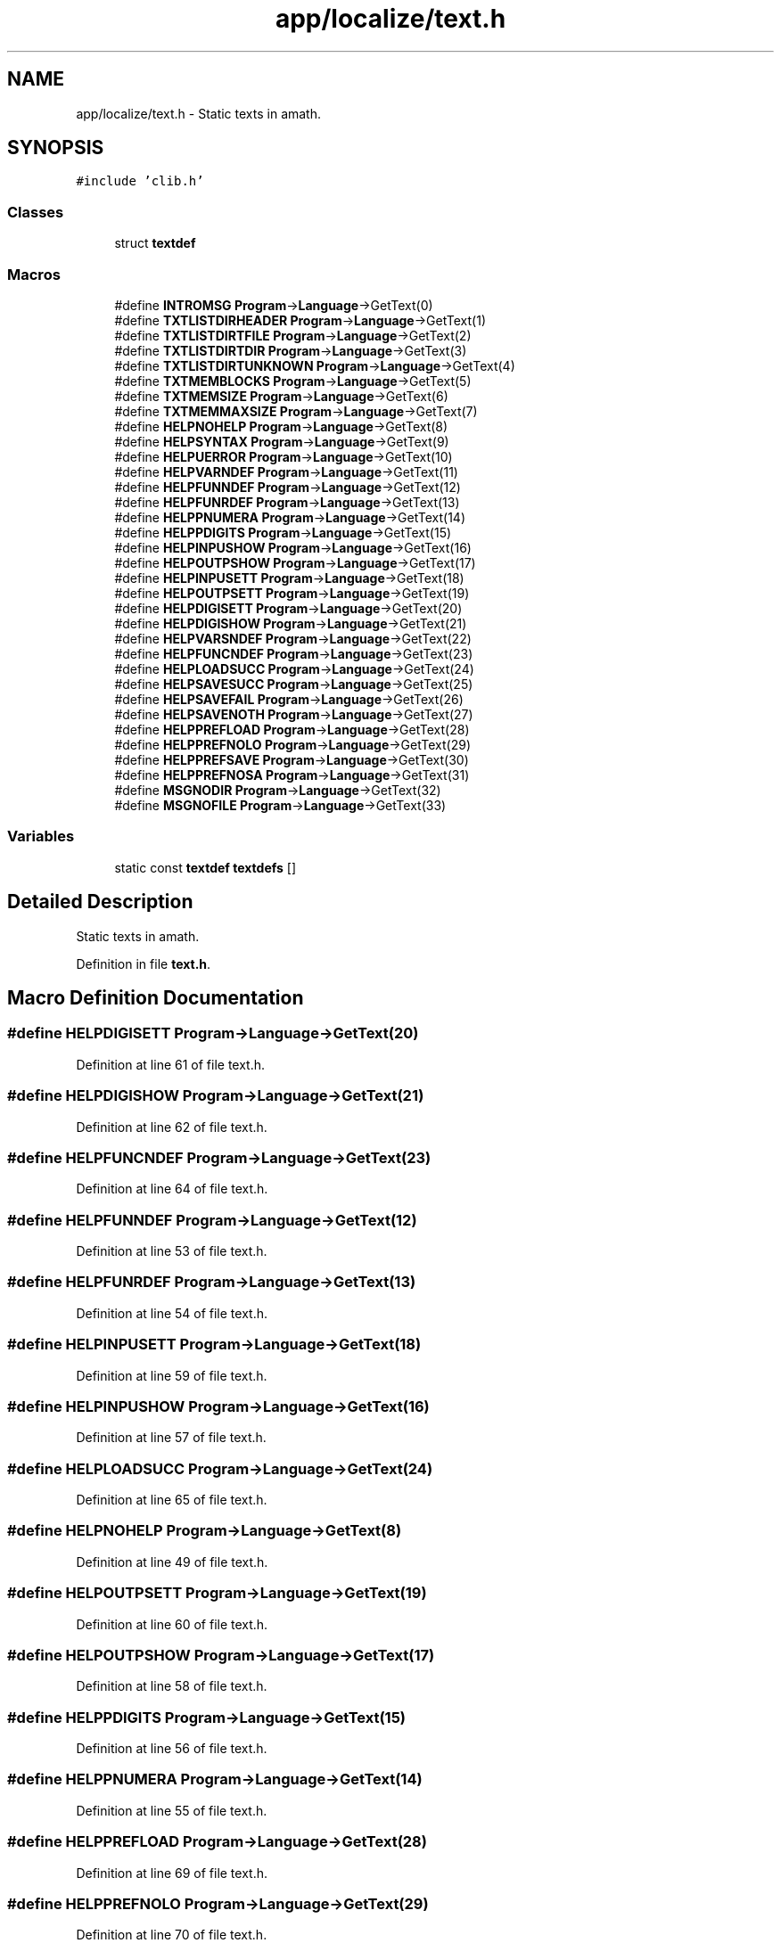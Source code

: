 .TH "app/localize/text.h" 3 "Sun Jan 22 2017" "Version 1.6.1" "amath" \" -*- nroff -*-
.ad l
.nh
.SH NAME
app/localize/text.h \- Static texts in amath\&.  

.SH SYNOPSIS
.br
.PP
\fC#include 'clib\&.h'\fP
.br

.SS "Classes"

.in +1c
.ti -1c
.RI "struct \fBtextdef\fP"
.br
.in -1c
.SS "Macros"

.in +1c
.ti -1c
.RI "#define \fBINTROMSG\fP   \fBProgram\fP\->\fBLanguage\fP\->GetText(0)"
.br
.ti -1c
.RI "#define \fBTXTLISTDIRHEADER\fP   \fBProgram\fP\->\fBLanguage\fP\->GetText(1)"
.br
.ti -1c
.RI "#define \fBTXTLISTDIRTFILE\fP   \fBProgram\fP\->\fBLanguage\fP\->GetText(2)"
.br
.ti -1c
.RI "#define \fBTXTLISTDIRTDIR\fP   \fBProgram\fP\->\fBLanguage\fP\->GetText(3)"
.br
.ti -1c
.RI "#define \fBTXTLISTDIRTUNKNOWN\fP   \fBProgram\fP\->\fBLanguage\fP\->GetText(4)"
.br
.ti -1c
.RI "#define \fBTXTMEMBLOCKS\fP   \fBProgram\fP\->\fBLanguage\fP\->GetText(5)"
.br
.ti -1c
.RI "#define \fBTXTMEMSIZE\fP   \fBProgram\fP\->\fBLanguage\fP\->GetText(6)"
.br
.ti -1c
.RI "#define \fBTXTMEMMAXSIZE\fP   \fBProgram\fP\->\fBLanguage\fP\->GetText(7)"
.br
.ti -1c
.RI "#define \fBHELPNOHELP\fP   \fBProgram\fP\->\fBLanguage\fP\->GetText(8)"
.br
.ti -1c
.RI "#define \fBHELPSYNTAX\fP   \fBProgram\fP\->\fBLanguage\fP\->GetText(9)"
.br
.ti -1c
.RI "#define \fBHELPUERROR\fP   \fBProgram\fP\->\fBLanguage\fP\->GetText(10)"
.br
.ti -1c
.RI "#define \fBHELPVARNDEF\fP   \fBProgram\fP\->\fBLanguage\fP\->GetText(11)"
.br
.ti -1c
.RI "#define \fBHELPFUNNDEF\fP   \fBProgram\fP\->\fBLanguage\fP\->GetText(12)"
.br
.ti -1c
.RI "#define \fBHELPFUNRDEF\fP   \fBProgram\fP\->\fBLanguage\fP\->GetText(13)"
.br
.ti -1c
.RI "#define \fBHELPPNUMERA\fP   \fBProgram\fP\->\fBLanguage\fP\->GetText(14)"
.br
.ti -1c
.RI "#define \fBHELPPDIGITS\fP   \fBProgram\fP\->\fBLanguage\fP\->GetText(15)"
.br
.ti -1c
.RI "#define \fBHELPINPUSHOW\fP   \fBProgram\fP\->\fBLanguage\fP\->GetText(16)"
.br
.ti -1c
.RI "#define \fBHELPOUTPSHOW\fP   \fBProgram\fP\->\fBLanguage\fP\->GetText(17)"
.br
.ti -1c
.RI "#define \fBHELPINPUSETT\fP   \fBProgram\fP\->\fBLanguage\fP\->GetText(18)"
.br
.ti -1c
.RI "#define \fBHELPOUTPSETT\fP   \fBProgram\fP\->\fBLanguage\fP\->GetText(19)"
.br
.ti -1c
.RI "#define \fBHELPDIGISETT\fP   \fBProgram\fP\->\fBLanguage\fP\->GetText(20)"
.br
.ti -1c
.RI "#define \fBHELPDIGISHOW\fP   \fBProgram\fP\->\fBLanguage\fP\->GetText(21)"
.br
.ti -1c
.RI "#define \fBHELPVARSNDEF\fP   \fBProgram\fP\->\fBLanguage\fP\->GetText(22)"
.br
.ti -1c
.RI "#define \fBHELPFUNCNDEF\fP   \fBProgram\fP\->\fBLanguage\fP\->GetText(23)"
.br
.ti -1c
.RI "#define \fBHELPLOADSUCC\fP   \fBProgram\fP\->\fBLanguage\fP\->GetText(24)"
.br
.ti -1c
.RI "#define \fBHELPSAVESUCC\fP   \fBProgram\fP\->\fBLanguage\fP\->GetText(25)"
.br
.ti -1c
.RI "#define \fBHELPSAVEFAIL\fP   \fBProgram\fP\->\fBLanguage\fP\->GetText(26)"
.br
.ti -1c
.RI "#define \fBHELPSAVENOTH\fP   \fBProgram\fP\->\fBLanguage\fP\->GetText(27)"
.br
.ti -1c
.RI "#define \fBHELPPREFLOAD\fP   \fBProgram\fP\->\fBLanguage\fP\->GetText(28)"
.br
.ti -1c
.RI "#define \fBHELPPREFNOLO\fP   \fBProgram\fP\->\fBLanguage\fP\->GetText(29)"
.br
.ti -1c
.RI "#define \fBHELPPREFSAVE\fP   \fBProgram\fP\->\fBLanguage\fP\->GetText(30)"
.br
.ti -1c
.RI "#define \fBHELPPREFNOSA\fP   \fBProgram\fP\->\fBLanguage\fP\->GetText(31)"
.br
.ti -1c
.RI "#define \fBMSGNODIR\fP   \fBProgram\fP\->\fBLanguage\fP\->GetText(32)"
.br
.ti -1c
.RI "#define \fBMSGNOFILE\fP   \fBProgram\fP\->\fBLanguage\fP\->GetText(33)"
.br
.in -1c
.SS "Variables"

.in +1c
.ti -1c
.RI "static const \fBtextdef\fP \fBtextdefs\fP []"
.br
.in -1c
.SH "Detailed Description"
.PP 
Static texts in amath\&. 


.PP
Definition in file \fBtext\&.h\fP\&.
.SH "Macro Definition Documentation"
.PP 
.SS "#define HELPDIGISETT   \fBProgram\fP\->\fBLanguage\fP\->GetText(20)"

.PP
Definition at line 61 of file text\&.h\&.
.SS "#define HELPDIGISHOW   \fBProgram\fP\->\fBLanguage\fP\->GetText(21)"

.PP
Definition at line 62 of file text\&.h\&.
.SS "#define HELPFUNCNDEF   \fBProgram\fP\->\fBLanguage\fP\->GetText(23)"

.PP
Definition at line 64 of file text\&.h\&.
.SS "#define HELPFUNNDEF   \fBProgram\fP\->\fBLanguage\fP\->GetText(12)"

.PP
Definition at line 53 of file text\&.h\&.
.SS "#define HELPFUNRDEF   \fBProgram\fP\->\fBLanguage\fP\->GetText(13)"

.PP
Definition at line 54 of file text\&.h\&.
.SS "#define HELPINPUSETT   \fBProgram\fP\->\fBLanguage\fP\->GetText(18)"

.PP
Definition at line 59 of file text\&.h\&.
.SS "#define HELPINPUSHOW   \fBProgram\fP\->\fBLanguage\fP\->GetText(16)"

.PP
Definition at line 57 of file text\&.h\&.
.SS "#define HELPLOADSUCC   \fBProgram\fP\->\fBLanguage\fP\->GetText(24)"

.PP
Definition at line 65 of file text\&.h\&.
.SS "#define HELPNOHELP   \fBProgram\fP\->\fBLanguage\fP\->GetText(8)"

.PP
Definition at line 49 of file text\&.h\&.
.SS "#define HELPOUTPSETT   \fBProgram\fP\->\fBLanguage\fP\->GetText(19)"

.PP
Definition at line 60 of file text\&.h\&.
.SS "#define HELPOUTPSHOW   \fBProgram\fP\->\fBLanguage\fP\->GetText(17)"

.PP
Definition at line 58 of file text\&.h\&.
.SS "#define HELPPDIGITS   \fBProgram\fP\->\fBLanguage\fP\->GetText(15)"

.PP
Definition at line 56 of file text\&.h\&.
.SS "#define HELPPNUMERA   \fBProgram\fP\->\fBLanguage\fP\->GetText(14)"

.PP
Definition at line 55 of file text\&.h\&.
.SS "#define HELPPREFLOAD   \fBProgram\fP\->\fBLanguage\fP\->GetText(28)"

.PP
Definition at line 69 of file text\&.h\&.
.SS "#define HELPPREFNOLO   \fBProgram\fP\->\fBLanguage\fP\->GetText(29)"

.PP
Definition at line 70 of file text\&.h\&.
.SS "#define HELPPREFNOSA   \fBProgram\fP\->\fBLanguage\fP\->GetText(31)"

.PP
Definition at line 72 of file text\&.h\&.
.SS "#define HELPPREFSAVE   \fBProgram\fP\->\fBLanguage\fP\->GetText(30)"

.PP
Definition at line 71 of file text\&.h\&.
.SS "#define HELPSAVEFAIL   \fBProgram\fP\->\fBLanguage\fP\->GetText(26)"

.PP
Definition at line 67 of file text\&.h\&.
.SS "#define HELPSAVENOTH   \fBProgram\fP\->\fBLanguage\fP\->GetText(27)"

.PP
Definition at line 68 of file text\&.h\&.
.SS "#define HELPSAVESUCC   \fBProgram\fP\->\fBLanguage\fP\->GetText(25)"

.PP
Definition at line 66 of file text\&.h\&.
.SS "#define HELPSYNTAX   \fBProgram\fP\->\fBLanguage\fP\->GetText(9)"

.PP
Definition at line 50 of file text\&.h\&.
.SS "#define HELPUERROR   \fBProgram\fP\->\fBLanguage\fP\->GetText(10)"

.PP
Definition at line 51 of file text\&.h\&.
.SS "#define HELPVARNDEF   \fBProgram\fP\->\fBLanguage\fP\->GetText(11)"

.PP
Definition at line 52 of file text\&.h\&.
.SS "#define HELPVARSNDEF   \fBProgram\fP\->\fBLanguage\fP\->GetText(22)"

.PP
Definition at line 63 of file text\&.h\&.
.SS "#define INTROMSG   \fBProgram\fP\->\fBLanguage\fP\->GetText(0)"

.PP
Definition at line 41 of file text\&.h\&.
.SS "#define MSGNODIR   \fBProgram\fP\->\fBLanguage\fP\->GetText(32)"

.PP
Definition at line 73 of file text\&.h\&.
.SS "#define MSGNOFILE   \fBProgram\fP\->\fBLanguage\fP\->GetText(33)"

.PP
Definition at line 74 of file text\&.h\&.
.SS "#define TXTLISTDIRHEADER   \fBProgram\fP\->\fBLanguage\fP\->GetText(1)"

.PP
Definition at line 42 of file text\&.h\&.
.SS "#define TXTLISTDIRTDIR   \fBProgram\fP\->\fBLanguage\fP\->GetText(3)"

.PP
Definition at line 44 of file text\&.h\&.
.SS "#define TXTLISTDIRTFILE   \fBProgram\fP\->\fBLanguage\fP\->GetText(2)"

.PP
Definition at line 43 of file text\&.h\&.
.SS "#define TXTLISTDIRTUNKNOWN   \fBProgram\fP\->\fBLanguage\fP\->GetText(4)"

.PP
Definition at line 45 of file text\&.h\&.
.SS "#define TXTMEMBLOCKS   \fBProgram\fP\->\fBLanguage\fP\->GetText(5)"

.PP
Definition at line 46 of file text\&.h\&.
.SS "#define TXTMEMMAXSIZE   \fBProgram\fP\->\fBLanguage\fP\->GetText(7)"

.PP
Definition at line 48 of file text\&.h\&.
.SS "#define TXTMEMSIZE   \fBProgram\fP\->\fBLanguage\fP\->GetText(6)"

.PP
Definition at line 47 of file text\&.h\&.
.SH "Variable Documentation"
.PP 
.SS "const \fBtextdef\fP textdefs[]\fC [static]\fP"

.PP
Definition at line 81 of file text\&.h\&.
.PP
Referenced by Language::GetText(), and Language::Language()\&.
.SH "Author"
.PP 
Generated automatically by Doxygen for amath from the source code\&.
